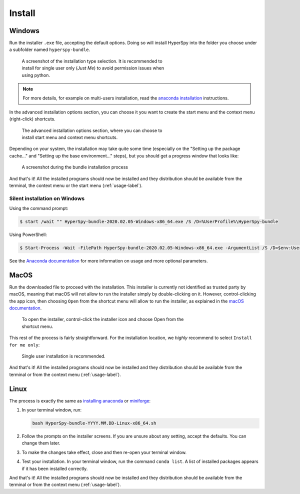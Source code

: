 .. _linux-label:

Install
=======

.. _install_windows-label:

Windows
-------

Run the installer ``.exe`` file, accepting the default options. Doing so will
install HyperSpy into the folder you choose under a subfolder named
``hyperspy-bundle``.

.. figure:: _static/just_me_windows.png
   :width: 100 %
   :alt: Just Me (recommended)
   :figwidth: 60%

   A screenshot of the installation type selection. It is recommended to install
   for single user only (`Just Me`) to avoid permission issues when using python.

.. note::
   For more details, for example on multi-users installation, read the
   `anaconda installation <https://docs.anaconda.com/anaconda/install/windows>`_
   instructions.

In the advanced installation options section, you can choose it you want to
create the start menu and the context menu (right-click) shortcuts.

.. figure:: _static/installation_options_windows.png
   :width: 100 %
   :alt: Installation options
   :figwidth: 60%

   The advanced installation options section, where you can choose to install
   start menu and context menu shortcuts.

Depending on your system, the installation may take quite some 
time (especially on the "Setting up the package cache..." and 
"Setting up the base environment..." steps), but you should get a progress 
window that looks like:

.. figure:: _static/install_during_windows.png
   :width: 100 %
   :alt: Bundle installation progress
   :figwidth: 60%

   A screenshot during the bundle installation process

And that's it! All the installed programs should now be installed and they
distribution should be available from the terminal, the context menu or the
start menu (:ref:`usage-label`).

Silent installation on Windows
^^^^^^^^^^^^^^^^^^^^^^^^^^^^^^

Using the command prompt:

.. code-block:: console

   $ start /wait "" HyperSpy-bundle-2020.02.05-Windows-x86_64.exe /S /D=%UserProfile%\HyperSpy-bundle


Using PowerShell:

.. code-block:: console

   $ Start-Process -Wait -FilePath HyperSpy-bundle-2020.02.05-Windows-x86_64.exe -ArgumentList /S /D=$env:UserProfile\HyperSpy-bundle

See the `Anaconda documentation <https://docs.anaconda.com/anaconda/install/silent-mode>`_ for more information on usage and 
more optional parameters.

.. _install_mac-label:

MacOS
-----

Run the downloaded file to proceed with the installation. This installer is
currently not identified as trusted party by macOS, meaning that macOS will
not allow to run the installer simply by double-clicking on it. However, 
control-clicking the app icon, then choosing ``Open`` from the shortcut menu 
will allow to run the installer, as explained in the 
`macOS documentation <https://support.apple.com/en-gb/guide/mac-help/mh40616/mac>`_.

.. figure:: _static/macOS_right_click_open.png
   :width: 60 %
   :alt: Links HyperSpy bundle downloads
   :figwidth: 70%

   To open the installer, control-click the installer icon and choose Open from
   the shortcut menu.

This rest of the process is fairly straightforward. For the installation 
location, we *highly* recommend to select ``Install for me only``:

.. figure:: _static/macOS_install_destination.png
   :width: 100 %
   :alt: Bundle installation progress
   :figwidth: 50%

   Single user installation is recommended.


And that's it! All the installed programs should now be installed and they
distribution should be available from the terminal or from the context menu
(:ref:`usage-label`).

.. _install_linux-label:

Linux
-----

The process is exactly the same as 
`installing anaconda <https://docs.conda.io/projects/conda/en/latest/user-guide/install/linux.html>`_
or `miniforge <https://github.com/conda-forge/miniforge#install>`_:

1. In your terminal window, run:

   ..  code-block:: bash
    
       bash HyperSpy-bundle-YYYY.MM.DD-Linux-x86_64.sh

2. Follow the prompts on the installer screens.
   If you are unsure about any setting, accept the defaults. You can change
   them later.
3. To make the changes take effect, close and then re-open your terminal window.
4. Test your installation. In your terminal window, run the command 
   ``conda list``. A list of installed packages appears if it has been
   installed correctly.


And that's it! All the installed programs should now be installed and they
distribution should be available from the terminal or from the context menu
(:ref:`usage-label`).
